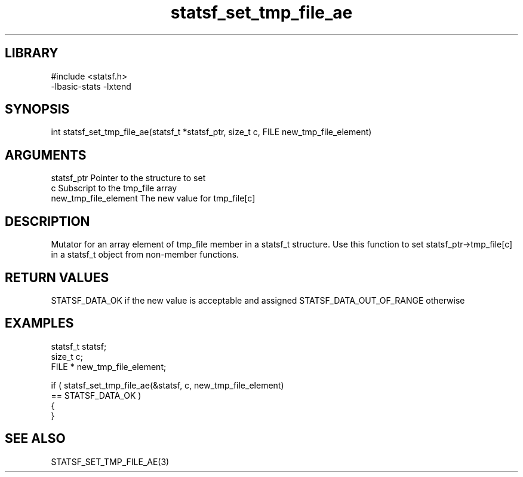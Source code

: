 \" Generated by c2man from statsf_set_tmp_file_ae.c
.TH statsf_set_tmp_file_ae 3

.SH LIBRARY
\" Indicate #includes, library name, -L and -l flags
.nf
.na
#include <statsf.h>
-lbasic-stats -lxtend
.ad
.fi

\" Convention:
\" Underline anything that is typed verbatim - commands, etc.
.SH SYNOPSIS
.PP
.nf
.na
int     statsf_set_tmp_file_ae(statsf_t *statsf_ptr, size_t c, FILE  new_tmp_file_element)
.ad
.fi

.SH ARGUMENTS
.nf
.na
statsf_ptr      Pointer to the structure to set
c               Subscript to the tmp_file array
new_tmp_file_element The new value for tmp_file[c]
.ad
.fi

.SH DESCRIPTION

Mutator for an array element of tmp_file member in a statsf_t
structure. Use this function to set statsf_ptr->tmp_file[c]
in a statsf_t object from non-member functions.

.SH RETURN VALUES

STATSF_DATA_OK if the new value is acceptable and assigned
STATSF_DATA_OUT_OF_RANGE otherwise

.SH EXAMPLES
.nf
.na

statsf_t        statsf;
size_t          c;
FILE *          new_tmp_file_element;

if ( statsf_set_tmp_file_ae(&statsf, c, new_tmp_file_element)
        == STATSF_DATA_OK )
{
}
.ad
.fi

.SH SEE ALSO

STATSF_SET_TMP_FILE_AE(3)

